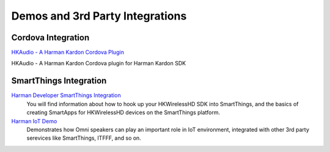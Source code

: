 Demos and 3rd Party Integrations
=================================

Cordova Integration
--------------------------

`HKAudio - A Harman Kardon Cordova Plugin`_

HKAudio - A Harman Kardon Cordova plugin for Harman Kardon SDK

.. _HKAudio - A Harman Kardon Cordova Plugin: thirdparties/cordova.html


SmartThings Integration
--------------------------

`Harman Developer SmartThings Integration`_
     You will find information about how to hook up your HKWirelessHD SDK into SmartThings, and the basics of creating SmartApps for HKWirelessHD devices on the SmartThings platform.

`Harman IoT Demo`_
	Demonstrates how Omni speakers can play an important role in IoT environment, integrated with other 3rd party serevices like SmartThings, ITFFF, and so on.

.. _Harman Developer SmartThings Integration: http://hksmartthingsintegration.readthedocs.org/en/latest/index.html

.. _Harman IoT Demo: http://hkiotdemo.readthedocs.org/en/latest/index.html